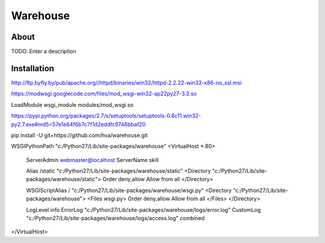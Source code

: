 Warehouse
==================

About
-----

TODO: Enter a description

Installation
------------

http://ftp.byfly.by/pub/apache.org//httpd/binaries/win32/httpd-2.2.22-win32-x86-no_ssl.msi

https://modwsgi.googlecode.com/files/mod_wsgi-win32-ap22py27-3.3.so

LoadModule wsgi_module modules/mod_wsgi.so

https://pypi.python.org/packages/2.7/s/setuptools/setuptools-0.6c11.win32-py2.7.exe#md5=57e1e64f6b7c7f1d2eddfc9746bbaf20

pip install -U git+https://github.com/hva/warehouse.git

WSGIPythonPath "c:/Python27/Lib/site-packages/warehouse"
<VirtualHost *:80>
        ServerAdmin webmaster@localhost
        ServerName skill

        Alias /static "c:/Python27/Lib/site-packages/warehouse/static"
        <Directory "c:/Python27/Lib/site-packages/warehouse/static">
        Order deny,allow
        Allow from all
        </Directory>

        WSGIScriptAlias / "c:/Python27/Lib/site-packages/warehouse/wsgi.py"
        <Directory "c:/Python27/Lib/site-packages/warehouse">
        <Files wsgi.py>
        Order deny,allow
        Allow from all
        </Files>
        </Directory>

        LogLevel info
        ErrorLog  "c:/Python27/Lib/site-packages/warehouse/logs/error.log"
        CustomLog "c:/Python27/Lib/site-packages/warehouse/logs/access.log" combined
</VirtualHost>
